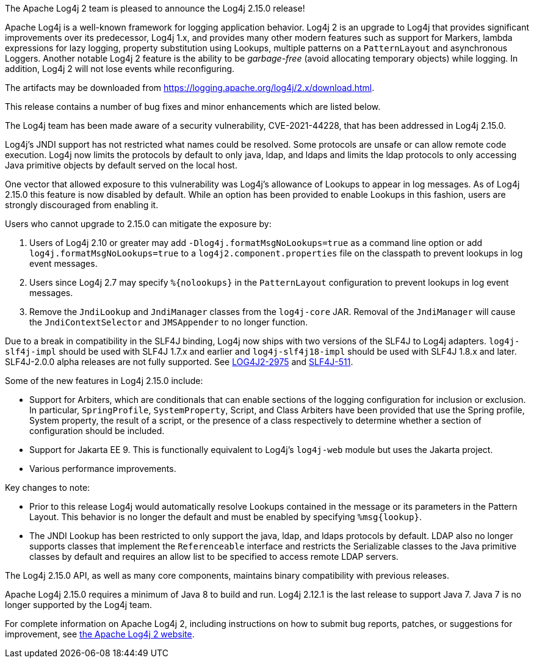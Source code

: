 The Apache Log4j 2 team is pleased to announce the Log4j 2.15.0 release!

Apache Log4j is a well-known framework for logging application behavior.
Log4j 2 is an upgrade to Log4j that provides significant improvements over its predecessor, Log4j 1.x, and provides many other modern features such as support for Markers, lambda expressions for lazy logging, property substitution using Lookups, multiple patterns on a `PatternLayout` and asynchronous Loggers.
Another notable Log4j 2 feature is the ability to be _garbage-free_ (avoid allocating temporary objects) while logging.
In addition, Log4j 2 will not lose events while reconfiguring.

The artifacts may be downloaded from https://logging.apache.org/log4j/2.x/download.html[].

This release contains a number of bug fixes and minor enhancements which are listed below.

The Log4j team has been made aware of a security vulnerability, CVE-2021-44228, that has been addressed in Log4j 2.15.0.

Log4j's JNDI support has not restricted what names could be resolved.
Some protocols are unsafe or can allow remote code execution.
Log4j now limits the protocols by default to only java, ldap, and ldaps and limits the ldap protocols to only accessing Java primitive objects by default served on the local host.

One vector that allowed exposure to this vulnerability was Log4j's allowance of Lookups to appear in log messages.
As of Log4j 2.15.0 this feature is now disabled by default.
While an option has been provided to enable Lookups in this fashion, users are strongly discouraged from enabling it.

Users who cannot upgrade to 2.15.0 can mitigate the exposure by:

. Users of Log4j 2.10 or greater may add `-Dlog4j.formatMsgNoLookups=true` as a command line option or add `log4j.formatMsgNoLookups=true` to a `log4j2.component.properties` file on the classpath to prevent lookups in log event messages.
. Users since Log4j 2.7 may specify `%\{nolookups}` in the `PatternLayout` configuration to prevent lookups in log event messages.
. Remove the `JndiLookup` and `JndiManager` classes from the `log4j-core` JAR.
Removal of the `JndiManager` will cause the `JndiContextSelector` and `JMSAppender` to no longer function.

Due to a break in compatibility in the SLF4J binding, Log4j now ships with two versions of the SLF4J to Log4j adapters.
`log4j-slf4j-impl` should be used with SLF4J 1.7.x and earlier and `log4j-slf4j18-impl` should be used with SLF4J 1.8.x and later.
SLF4J-2.0.0 alpha releases are not fully supported.
See https://issues.apache.org/jira/browse/LOG4J2-2975[LOG4J2-2975] and https://jira.qos.ch/browse/SLF4J-511[SLF4J-511].

Some of the new features in Log4j 2.15.0 include:

* Support for Arbiters, which are conditionals that can enable sections of the logging configuration for inclusion or exclusion.
In particular, `SpringProfile`, `SystemProperty`, Script, and Class Arbiters have been provided that use the Spring profile, System property, the result of a script, or the presence of a class respectively to determine whether a section of configuration should be included.
* Support for Jakarta EE 9.
This is functionally equivalent to Log4j's `log4j-web` module but uses the Jakarta project.
* Various performance improvements.

Key changes to note:

* Prior to this release Log4j would automatically resolve Lookups contained in the message or its parameters in the Pattern Layout.
This behavior is no longer the default and must be enabled by specifying `%msg\{lookup}`.
* The JNDI Lookup has been restricted to only support the java, ldap, and ldaps protocols by default.
LDAP also no longer supports classes that implement the `Referenceable` interface and restricts the Serializable classes to the Java primitive classes by default and requires an allow list to be specified to access remote LDAP servers.

The Log4j 2.15.0 API, as well as many core components, maintains binary compatibility with previous releases.

Apache Log4j 2.15.0 requires a minimum of Java 8 to build and run.
Log4j 2.12.1 is the last release to support Java 7.
Java 7 is no longer supported by the Log4j team.

For complete information on Apache Log4j 2, including instructions on how to submit bug reports, patches, or suggestions for improvement, see http://logging.apache.org/log4j/2.x/[the Apache Log4j 2 website].
